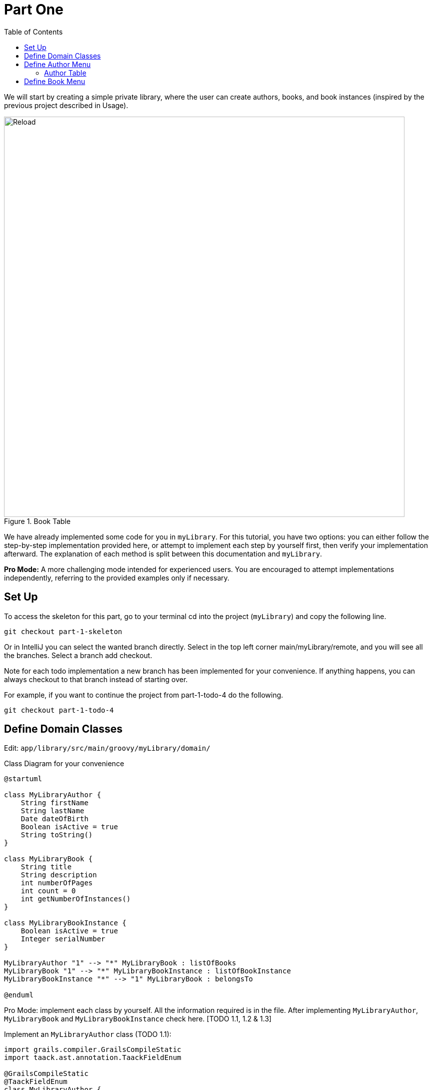 = Part One
:doctype: book
:taack-category: 1|advanced
:toc:
:source-highlighter: rouge

We will start by creating a simple private library, where the user can create authors, books, and book instances (inspired by the previous project described in Usage).

.Book Table
image::part-one-screenshot.webp[Reload,width=800,align="left"]

We have already implemented some code for you in `myLibrary`. For this tutorial, you have two options: you can either follow the step-by-step implementation provided here, or attempt to implement each step by yourself first, then verify your implementation afterward. The explanation of each method is split between this documentation and `myLibrary`.

*Pro Mode:* A more challenging mode intended for experienced users. You are encouraged to attempt implementations independently, referring to the provided examples only if necessary.

== Set Up
.To access the skeleton for this part, go to your terminal cd into the project (`myLibrary`) and copy the following line.
[,bash]
----
git checkout part-1-skeleton
----

Or in IntelliJ you can select the wanted branch directly. Select in the top left corner main/myLibrary/remote, and you will see all the branches. Select a branch add checkout.

Note for each todo implementation a new branch has been implemented for your convenience. If anything happens, you can always checkout to that branch instead of starting over.

.For example, if you want to continue the project from part-1-todo-4 do the following.
[,bash]
----
git checkout part-1-todo-4
----

== Define Domain Classes
Edit: `app/library/src/main/groovy/myLibrary/domain/`

.Class Diagram for your convenience
[plantuml,]
----
@startuml

class MyLibraryAuthor {
    String firstName
    String lastName
    Date dateOfBirth
    Boolean isActive = true
    String toString()
}

class MyLibraryBook {
    String title
    String description
    int numberOfPages
    int count = 0
    int getNumberOfInstances()
}

class MyLibraryBookInstance {
    Boolean isActive = true
    Integer serialNumber
}

MyLibraryAuthor "1" --> "*" MyLibraryBook : listOfBooks
MyLibraryBook "1" --> "*" MyLibraryBookInstance : listOfBookInstance
MyLibraryBookInstance "*" --> "1" MyLibraryBook : belongsTo

@enduml
----

Pro Mode: implement each class by yourself. All the information required is in the file. After implementing `MyLibraryAuthor`, `MyLibraryBook` and `MyLibraryBookInstance` check here. [TODO 1.1, 1.2 & 1.3]

.Implement an `MyLibraryAuthor` class (TODO 1.1):
[,groovy]
----
import grails.compiler.GrailsCompileStatic
import taack.ast.annotation.TaackFieldEnum

@GrailsCompileStatic
@TaackFieldEnum
class MyLibraryAuthor {
    String firstName
    String lastName
    Date dateOfBirth
    List<MyLibraryBook> listOfBooks //<1>
    Boolean isActive = true //<2>

    static constraints = {}

    static hasMany = [listOfBooks: MyLibraryBook] //<3>

    String toString() {
        return firstName + ' ' + lastName
    }
}
----
<1> `Books` written by this `Author` will be stored in `listOfBooks`.
<2> `isActive` will allow soft delete.
<3> `hasMany` is a GORM association keyword that allows us to define a one-to-many relationship between domain classes. It is used to automatically manage related collections (like a list of books belonging to one author). For more information, see the GORM Documentation.

.Implement a `MyLibraryBook` class (TODO 1.2):
[,groovy]
----
import grails.compiler.GrailsCompileStatic
import taack.ast.annotation.TaackFieldEnum

@GrailsCompileStatic
@TaackFieldEnum
class MyLibraryBook {
    String title
    MyLibraryAuthor author
    String description
    int numberOfPages
    List<MyLibraryBookInstance> listOfBookInstance //<1>
    int count = 0

    static constraints = {}

    static hasMany = [listOfBookInstance: MyLibraryBookInstance]

    int getNumberOfInstances() {
        if (!listOfBookInstance) { return 0}
        count = listOfBookInstance.count {it.isActive} as int
        return count
    }
}
----
<1> `BookInstances` of this `Book` will be stored in `listOfBookInstance`.

.Implement a `MyLibraryBookInstance` class (TODO 1.3):
[,groovy]
----
import grails.compiler.GrailsCompileStatic
import taack.ast.annotation.TaackFieldEnum

@GrailsCompileStatic
@TaackFieldEnum
class MyLibraryBookInstance {
    MyLibraryBook book
    Boolean isActive = true
    Integer serialNumber = new Random().nextInt(100000) //<1>

    static constraints = {}

    static belongsTo = [book: MyLibraryBook] //<2>
}
----
<1> `Random().nextInt(100000)` will create a random number between 0 and 100 000.
<2> `belongsTo`  is a GORM association keyword that defines the owning side of a many‑to‑one relationship between domain classes. It automatically manages the foreign‑key link and cascade behaviour (e.g., each Book belongs to a single Author). For more information, see the GORM Documentation.

You have now created all the necessary classes for this section!

Go to `src/main/groovy/mylibrary`.

.Have a look at the `NumberForInstances` class:
[,groovy]
----
import grails.compiler.GrailsCompileStatic
import grails.validation.Validateable
import taack.ast.annotation.TaackFieldEnum

@TaackFieldEnum
@GrailsCompileStatic
class NumberForInstances implements Validateable {
    Integer numberOfInstances
}
----
There is nothing to implement here. This class will be used later for capturing user input.

== Define Author Menu

In this section, we will mainly review what has been done in link:usage.adoc[Usage]. After this section, you will master using UiTableSpecifier, UiFormSpecifier, UiShowSpecifier and UiFilterSpecifier.

We are going to create a:

- table displaying all the authors,
- button to create new authors using a form,
- button to delete authors,
- button to reactivate authors,
- filter authors.

=== Author Table

We want to display the authors in a table. For that we need to create a `UiTableSpecifier`. Go to `app/library/services/myLibrary/MyLibraryUiService` in `Author Menu`.

Pro Mode: implement the Table by yourself [TODOS 2.1.1—2.1.6].

.Implement the `buildAuthorTable`:
[,groovy]
----
MyLibraryAuthor author = new MyLibraryAuthor()
UiTableSpecifier authorTableSpecifier = new UiTableSpecifier()

authorTableSpecifier.ui {
    header {
        column {label author.firstName_}
        label author.lastName_
        if(!isSelect) {
            label author.isActive_
            label "Delete Author"
        }
    }

    TaackFilter.FilterBuilder filter = taackFilterService.getBuilder(MyLibraryAuthor)
            .setMaxNumberOfLine(10)
            .setSortOrder(TaackFilter.Order.ASC, author.lastName_)

    if(isSelect) {
        filter.addFilter(buildIsActiveAuthorFilter(author))
    }
    iterate(
            filter.build()) { MyLibraryAuthor authorIterator ->
        rowColumn {
             // TODO 2.10: Add rowAction to showAuthor with author's first name as label
            if (isSelect) {
                // TODO 3.5.6: Add SELECT action icon to select author with their id and string representation
            }
        }
        rowField authorIterator.lastName_
        if(!isSelect) {
            rowField authorIterator.isActive_
            rowColumn {
                // TODO 2.7.1: Add DELETE action icon linked to deleteAuthor controller action
                // TODO 2.7.2: Add ACTIVATE action icon linked to activateAuthor controller action
            }
        }
    }
}

----
If you have trouble understanding this code please refer to link:usage.adoc[Usage].
Note that we have added a `buildIsActiveAuthorFilter`, which has not yet been implemented. Let's implement it now.

Note: The name of the author will not be displayed until TODO 2.10 is done.

Pro Mode: implement the Filter by yourself [TODO 2.2.1].

.Implement the `buildIsActiveAuthorFilter`:
[,groovy]
----
UiFilterSpecifier buildIsActiveAuthorFilter(MyLibraryAuthor author) {
    UiFilterSpecifier isActiveAuthorFilter = new UiFilterSpecifier()
    isActiveAuthorFilter.ui MyLibraryAuthor, {
        section "Filter", {
            filterFieldExpressionBool "Is Active", new FilterExpression(true, Operator.EQ, author.isActive_) //<1>
        }
    }
}
----
<1> We create a FilterExpression that takes a value, an operator and a FieldInfo.

There are different operators available:

- IN: in a list of values,
- NI: not in a list of values,
- EQ: equal to another value,
- NE: not equal to another value,
- LT: less than another value,
- IL: is like another value,
- GT: greater than another value,
- IS_EMPTY: is empty

We also want to add a filter that filters the authors by lastName let's implement this filter.

Pro Mode: implement the Filter by yourself [TODO 2.2.2].

.Implement the `buildAuthorFilter`:
[,groovy]
----
UiFilterSpecifier buildAuthorFilter() {
    MyLibraryAuthor author = new MyLibraryAuthor()
    UiFilterSpecifier authorFilterSpecifier = new UiFilterSpecifier()

    authorFilterSpecifier.ui MyLibraryAuthor, {
        section "Author Filter", {
            filterField author.lastName_
        }
    }
}
----
If you have trouble understanding this code please refer to link:usage.adoc[Usage].

Your table is now complete; we just need to render it on the page. To render previously built UiSpecifiers, we need to use taackUiService. We will do this in a module called `listAuthor`. Go to `app/library/controller/myLibrary/MyLibraryController` in `Author Menu`.

Pro Mode: implement `listAuthor` by yourself [TODO 2.3].

.Implement the `listAuthor` method:
[,groovy]
----
def listAuthor() {
    UiTableSpecifier tableAuthorSpecifier = myLibraryUiService.buildAuthorTable()
    UiFilterSpecifier filterAuthorSpecifier = myLibraryUiService.buildAuthorFilter()

    taackUiService.show(new UiBlockSpecifier().ui {
        tableFilter filterAuthorSpecifier, tableAuthorSpecifier, {
            menuIcon ActionIcon.CREATE, this.&createAuthor as MethodClosure
        }
    }, myLibraryUiService.buildMenu())
}
----

Note: ActionIcon has multiple Icons the main ones that we will use are: CREATE, EDIT, SAVE, DELETE, SHOW, IMPORT, EXPORT.

You can now start the server and navigate to your new app (myLibrary.app). The table should be functional, but currently you will only see the table headers since there are no authors in your database. So let’s proceed with creating a form and saving objects into the database. We now have to implement `createAuthor`, which requires creating a `UiFormSpecifier`.
Let's go back to `MyLibraryUiService`.

==== Author Form
Pro Mode: implement `buildAuthorForm` by yourself [TODO 2.4].

.Implement `buildAuthorForm`:
[,groovy]
----
UiFormSpecifier buildAuthorForm(MyLibraryAuthor author) {
    author ?= new MyLibraryAuthor(params)
    UiFormSpecifier createAuthorSpecifier = new UiFormSpecifier()
    createAuthorSpecifier.ui author, {
        section "Author details", {
            field author.firstName_
            field author.lastName_
            field author.dateOfBirth_
            field author.isActive_
        }
        formAction MyLibraryController.&saveAuthor as MC
    }
}
----

Let's go back to `MyLibraryController`. We will render this form in a modal.

Pro Mode: implement `createAuthor` [TODO 2.5]

.Implement createAuthor:
[,groovy]
----
def createAuthor(MyLibraryAuthor author) {
    UiFormSpecifier formAuthorSpecifier = myLibraryUiService.buildAuthorForm(author)

    taackUiService.show(new UiBlockSpecifier().ui {
        modal {
            form formAuthorSpecifier
        }
    })
}
----

We now need to save the author. Let's implement `saveAuthor`.

Pro Mode: implement `saveAuthor` [TODO 2.6].
[,groovy]
----
@Transactional
def saveAuthor() {
    taackSaveService.saveThenReloadOrRenderErrors(MyLibraryAuthor)
}
----

We have a fully functional table where we can display and add authors. Start the server again. You should now be able to click the button and fill out the form. We now want to be able to delete and reactivate authors. Let's implement the `deleteAuthor` and `reactivateAuthor` methods. Let's navigate to `MyLibraryUiService` in `buildAuthorTable`.

==== Delete and reactivate Author

Go to `myLibraryUiService` in `buildAuthorTable`.

Pro Mode: add the buttons [TODO 2.7].

.Add the delete and activate buttons. Replace the TODOS 2.7.1 & 2.7.2:
[,groovy]
----
rowAction ActionIcon.DELETE * IconStyle.SCALE_DOWN, MyLibraryController.&deleteAuthor as MC, authorIterator.id
rowAction ActionIcon.CREATE * IconStyle.SCALE_DOWN, MyLibraryController.&activateAuthor as MC, authorIterator.id
----

Navigate back to `MyLibraryController` to implement the methods `deleteAuthor` & `activateAuthor`.

Pro Mode: implement the methods [TODO 2.8 & 2.9]

.Implement the `deleteAuthor`:
[,groovy]
----
@Transactional
def deleteAuthor(MyLibraryAuthor author) {
    author.isActive = false
    redirect action: 'listAuthor'
}
----

.Implement the `activateAuthor`:
[,groovy]
----
@Transactional
def activateAuthor(MyLibraryAuthor author) {
    author.isActive = true
    redirect action: 'listAuthor'
}
----

We want to be able to display more information about the author in a modal.
Let's now implement the `showAuthor` method. We first need to create a link to this method and a `UiShowSpecifier` in `myLibraryUiService`.

Let’s navigate to `MyLibraryUiService` in `buildAuthorTable`.

Pro Mode: add the buttons [TODO 2.10].

Add the show action. Replace the TODO 2.10:
[,groovy]
----
rowAction authorIterator.firstName, MyLibraryController.&showAuthor as MC, authorIterator.id
----
Note: this time there is no ActionIcon. Instead, a link will be added to the `authorName` that will redirect to `showAuthor`.

Pro Mode: implement `buildAuthorShow` [TODO 2.11]

.Implement the `buildAuthorShow`:
[,groovy]
----
UiShowSpecifier buildAuthorShow(MyLibraryAuthor author) {
    UiShowSpecifier authorShowSpecifier = new UiShowSpecifier()

    authorShowSpecifier.ui(author, {
        fieldLabeled author.firstName_
        fieldLabeled author.lastName_
        fieldLabeled author.dateOfBirth_
        fieldLabeled author.isActive_
    })
}
----

We will render the buildAuthorShow in a modal using `showAuthor`.

Pro Mode: implement `showAuthor` [TODO 2.12]

.Implement the `showAuthor`:
[,groovy]
----
def showAuthor(MyLibraryAuthor author) {
    UiTableSpecifier tableBookSpecifier = myLibraryUiService.buildBookTable(author)
    UiFilterSpecifier filterBookSpecifier = myLibraryUiService.buildBookFilter()
    UiShowSpecifier showAuthorSpecifier = myLibraryUiService.buildAuthorShow(author)

    taackUiService.show(new UiBlockSpecifier().ui {
        modal {
            show showAuthorSpecifier
            tableFilter filterBookSpecifier, tableBookSpecifier
        }
    })
}
----

Congratulations! You have now implemented everything you need to display, add, delete, reactivate, and show authors. Start the server again and test all the new implementations.

== Define Book Menu

We now want to display books in a table. For that we need to create another `UiTableSpecifier`. Go to `app/library/services/myLibrary/MyLibraryUiService` in `Book Menu`.

Pro Mode: implement the Table by yourself [TODOS 3.1.1 - 3.1.6].

.Implement the `buildBookTable`:
[,groovy]
----
UiTableSpecifier buildBookTable(MyLibraryAuthor author = null) {
    MyLibraryBook book = new MyLibraryBook()
    UiTableSpecifier bookTableSpecifier = new UiTableSpecifier()
    bookTableSpecifier.ui {
        header {
            column {label book.title_}
            if (!author) {sortableFieldHeader book.author_}
            column {
                label "Number of instances "//book.numberOfInstances
            }
            if (!author) {
                column {
                    label "Modify number of Book Instances"
                }
            }
        }
        TaackFilter.FilterBuilder filter =  taackFilterService.getBuilder(MyLibraryBook)
                .setMaxNumberOfLine(10)
                .setSortOrder(TaackFilter.Order.ASC, book.title_)
        if(author) {
            filter.addRestrictedIds(author.listOfBooks*.id as Long[])
        }
        iterate(
                filter.build()) { MyLibraryBook bookIterator ->
            rowColumn {
                // TODO 3.13: Add SHOW (showBook) action above title field in the rowColumn, this will be used to modify a book.
                rowAction ActionIcon.EDIT * IconStyle.SCALE_DOWN, MyLibraryController.&createBook as MC, bookIterator.id
                rowField bookIterator.title_
            }
            if (!author) {rowField bookIterator.author_}
            rowColumn {
                // TODO 3.8.1: Display number of instances (call getNumberOfInstances) and show as rowField.
            }
            if (!author) {
                rowColumn {
                    // TODO 3.9: If author is null, add purchase and select actions for managing book instances.
                }
            }
        }
    }
}
----

We want to add a filter to filter books by title. Let's implement it now.

Pro Mode: implement the Filter by yourself [TODO 3.2].

.Implement the `buildBookFilter`:
[,groovy]
----
UiFilterSpecifier buildBookFilter() {
    MyLibraryBook book = new MyLibraryBook()
    UiFilterSpecifier bookFilterSpecifier = new UiFilterSpecifier()

    bookFilterSpecifier.ui MyLibraryBook, {
        section "Book Filter", {
            filterField book.title_
        }
    }
}
----

We have now a table and a filter; we can render a page containing them. Go to `app/library/controller/myLibrary/MyLibraryController` in `Book Menu`.

Pro Mode: implement `listBook` by yourself [TODO 3.3].

.Implement the `listBook` method:
[,groovy]
----
def listBook() {
    UiTableSpecifier tableBookSpecifier = myLibraryUiService.buildBookTable()
    UiFilterSpecifier filterBookSpecifier = myLibraryUiService.buildBookFilter()

    taackUiService.show(new UiBlockSpecifier().ui {
        tableFilter filterBookSpecifier, tableBookSpecifier, {
            menuIcon ActionIcon.CREATE, this.&createBook as MethodClosure
        }
    }, myLibraryUiService.buildMenu())
}
----

You can now start the server. The book table should be functional, but currently you will only see the table headers since there are no books in your database. So let’s proceed with creating a form and saving objects into the database. We now have to implement `createBook`, which requires creating a `UiFormSpecifier`.
Let's go back to `MyLibraryUiService`.

Pro Mode: implement `buildBookForm` by yourself [TODO 3.4].

.Implement `buildBookForm`:
[,groovy]
----
UiFormSpecifier buildBookForm(MyLibraryBook book) {
    book ?= new MyLibraryBook(params)
    UiFormSpecifier bookFormSpecifier = new UiFormSpecifier()
    bookFormSpecifier.ui book, {
        section "Book details", {
            field book.title_
            ajaxField book.author_, MyLibraryController.&selectAuthor as MC //<1>
            field book.numberOfPages_
            field book.description_
        }
        formAction MyLibraryController.&saveBook as MC
    }
}
----
<1> Here we use an `AjaxField` to retrieve the information from `selectAuthor`.

Let's go back to `MyLibraryController`, and implement `selectAuthor` to clarify.

Pro Mode: implement `selectAuthor` by yourself, located in `Author Menu` [TODO 3.5]. Note 3.5.6 is in `buildAuthorTable`


.Implement `selectAuthor`:
[,groovy]
----
def selectAuthor() {
    UiTableSpecifier tableAuthorSpecifier = myLibraryUiService.buildAuthorTable(true) //<1>
    UiFilterSpecifier filterAuthorSpecifier = myLibraryUiService.buildAuthorFilter()
    taackUiService.show(new UiBlockSpecifier().ui {
        modal {
            tableFilter filterAuthorSpecifier, tableAuthorSpecifier
        }
    })
}
----
<1> Note that buildAuthorTable takes a Boolean to display the isSelect version of the UiTableSpecifier.

.Add this line instead of TODO 3.5.6 to save the user's selection:
[,groovy]
----
rowAction tr('default.role.label'), ActionIcon.SELECT * IconStyle.SCALE_DOWN, authorIterator.id, authorIterator.toString()
----

Pro Mode: implement `createBook` [TODO 3.6]


[,groovy]
----
def createBook(MyLibraryBook book) {
    UiFormSpecifier tableFormSpecifier = myLibraryUiService.buildBookForm(book)

    taackUiService.show new UiBlockSpecifier().ui {
        modal {
            form tableFormSpecifier
        }
    }
}
----

We now need to save the book let's implement `saveBook`.

Pro Mode: implement `saveBook` [TODO 3.7].
[,groovy]
----
@Transactional
def saveBook() {
    taackSaveService.saveThenReloadOrRenderErrors(MyLibraryBook)
}
----

You have a fully functional table where we can display and add books. Let's implement the `purchaseBook` and `selectBookInstance` we want to be able to purchase `bookInstances of a specific book and delete them. Let's navigate to `MyLibraryUiService` in `buildBookTable`.

Pro Mode: Implement the buttons and display the numberOfInstances [TODOS 3.8].

.Implement the numberOfInstances. Replace the TODO 3.8.1
[,groovy]
----
rowField bookIterator.numberOfInstances_
----

.Add the purchase and select action. Replace the TODO 3.8.2
[,groovy]
----
rowAction ActionIcon.DELETE * IconStyle.SCALE_DOWN, MyLibraryController.&selectBookInstance as MC, bookIterator.id
rowAction ActionIcon.ADD * IconStyle.SCALE_DOWN, MyLibraryController.&purchaseBook as MC, bookIterator.id
----

We want the user to select how many `BookInstances` they want to purchase. Therefore, we need to implement a UiFormSpecifier `buildBookPurchase`.

Pro Mode: implement the UiFormSpecifier [TODO 3.9]

.Implement `buildBookPurchase`:
[,groovy]
----
UiFormSpecifier buildBookPurchase(MyLibraryBook book) {
    NumberForInstances numberForInstances = new NumberForInstances()
    book ?= new MyLibraryBook(params)
    UiFormSpecifier bookPurchaseSpecifier = new UiFormSpecifier()
    bookPurchaseSpecifier.ui book, {
        section "Purchase Number", {
            field numberForInstances.numberOfInstances_ //<1>
        }
        formAction MyLibraryController.&purchaseAndSaveBook as MC
    }
}
----
<1> Note that we are using a class to retrieve the numberOfInstances the user wants to purchase. This number is only used for input and will not be saved to the database, unlike other class instances.

Navigate back to `MyLibraryController` to implement the methods `purchaseBook` & `selectBookInstance`.

Pro Mode: implement the methods [TODO 3.10–3.12]

.Implement the `purchaseBook`:
[,groovy]
----
def purchaseBook(MyLibraryBook book) {
    UiFormSpecifier tableAddBookInstanceSpecifier = myLibraryUiService.buildBookPurchase(book)

    taackUiService.show new UiBlockSpecifier().ui {
        modal {
            form tableAddBookInstanceSpecifier
        }
    }
}
----

.Implement the `purchaseAndSaveBook`:
[,groovy]
----
@Transactional
def purchaseAndSaveBook(NumberForInstances numberForInstances, MyLibraryBook book) {
    for (int i = 0; i < (numberForInstances.numberOfInstances) as Integer; i++) {
        MyLibraryBookInstance newBookInstance = new MyLibraryBookInstance()
        newBookInstance.book = book
        book.addToListOfBookInstance(newBookInstance)
    }
    taackUiService.ajaxReload()
}
----

.Implement the `selectBookInstance`:
[,groovy]
----
def selectBookInstance(MyLibraryBook book) {
    UiTableSpecifier bookInstanceTableSpecifier = myLibraryUiService.buildInstanceBookTable(book)

    taackUiService.show new UiBlockSpecifier().ui {
        modal true, {
            table bookInstanceTableSpecifier
        }
    }
}
----

Let's now implement the `showBook` method. We first need to create a `UiShowSpecifier` in `myLibraryUiService`.

Let’s navigate to `MyLibraryUiService` in `buildBookTable`.

Pro Mode: add the buttons [TODO 3.13].

Add the show action. Replace the TODO 3.13:
[,groovy]
----
rowAction ActionIcon.SHOW * IconStyle.SCALE_DOWN, MyLibraryController.&showBook as MC, bookIterator.id
----

Pro Mode: implement `buildBookShow` [TODO 3.14]

.Implement the `buildBookShow`:
[,groovy]
----
    UiShowSpecifier buildBookShow(MyLibraryBook book) {
        UiShowSpecifier bookShowSpecifier = new UiShowSpecifier()

        bookShowSpecifier.ui(book, {
            fieldLabeled book.title_
            fieldLabeled book.author_
            fieldLabeled book.numberOfPages_
            fieldLabeled book.description_
            fieldLabeled book.numberOfInstances_
        })
    }
----

Pro Mode: implement `showBook` [TODO 3.15]

.Implement the `showBook`:
[,groovy]
----
def showBook(MyLibraryBook book) {
    UiShowSpecifier showBookSpecifier = myLibraryUiService.buildBookShow(book)

    taackUiService.show(new UiBlockSpecifier().ui {
        modal {
            show showBookSpecifier
        }
    })
}
----

We are now going to implement `deleteBookInstance`. We want to select the specific book instance that we would like to erase. Therefore, we need to create a `buildBookInstanceTable` with an isSelect option, We also need a `buildIsActiveBookInstances` filter since this is a soft delete (we will filter out inactive BookInstances`).

Let's start by implementing the `buildIsActiveBookInstances` filter.

Pro Mode: implement `buildIsActiveBookInstances` [TODO 3.16].

.Implement `buildIsActiveBookInstances`.
[,groovy]
----
UiFilterSpecifier buildIsActiveBookInstances(MyLibraryBook book) {
    MyLibraryBookInstance bookInstance = new MyLibraryBookInstance()
    UiFilterSpecifier bookInstanceFilterSpecifier = new UiFilterSpecifier()
    bookInstanceFilterSpecifier.sec MyLibraryBookInstance, {
        filterFieldExpressionBool new FilterExpression(true, Operator.EQ, bookInstance.isActive_)
    }
}
----

We can now implement the `buildBookInstanceTable`.

Pro Mode: implement `buildBookInstanceTable` [TODO 3.17].

.Implement `buildBookInstanceTable`.
[,groovy]
----
UiTableSpecifier buildInstanceBookTable(
    MyLibraryBook book,
    MyLibraryBookInstance bookInstance = null) {
    UiTableSpecifier table = new UiTableSpecifier()
    table.ui {
        header {
            label "Serial Number"
            column {label "Delete"}
        }

        TaackFilter.FilterBuilder filter = taackFilterService
            .getBuilder(MyLibraryBookInstance)
            .addRestrictedIds(book.listOfBookInstance*.id as Long[])

        filter.addFilter(buildIsActiveBookInstances(book))

        iterate(filter.build()) { MyLibraryBookInstance bookInstanceIterator ->
            rowField bookInstanceIterator.serialNumber_
            rowColumn {
                rowAction ActionIcon.DELETE * IconStyle.SCALE_DOWN,
                    MyLibraryController.&deleteBookInstances as MC,
                    bookInstanceIterator.id, [bookId:book.id]
            }
        }
    }
}
----

Let's now implement `deleteBookInstances`.

Pro Mode: implement `deleteBookInstances` [TODO 3.18].

.Implement `deleteBookInstances`:
[,groovy]
----
@Transactional
def deleteBookInstances(MyLibraryBookInstance bookInstance) {
    MyLibraryBook book = MyLibraryBook.get(params.long('bookId'))
    UiTableSpecifier bookInstanceTable = myLibraryUiService.buildInstanceBookTable(book)

    bookInstance.isActive = false
    bookInstance.save(flush: true, validate: false)

    taackUiService.show new UiBlockSpecifier().ui {
        closeModalAndUpdateBlock { //<1>
            tableFilter(
                    myLibraryUiService.buildBookFilter(), //<2>
                    myLibraryUiService.buildBookTable(), //<2>
            ) {
                menuIcon ActionIcon.CREATE, this.&createBook as MethodClosure //<2>
            }
            modal {
                table bookInstanceTable //<3>
            }
        }
    }
}
----
<1> Using `closeModalAndUpdateBlock` allows the user to instantly see the updated state of the deleted `BookInstance`. It closes the modal immediately after the user selects a `BookInstance`.
<2> We call the builders used to display the books so that the numberOfInstances is updated when we close the modal in the table displaying the books
<3> We open a modal again. When the user selects a `BookInstance`, the modal closes and then reopens, so the selected `BookInstance` no longer appears.


Congratulations! You have completed the first part of this project.


